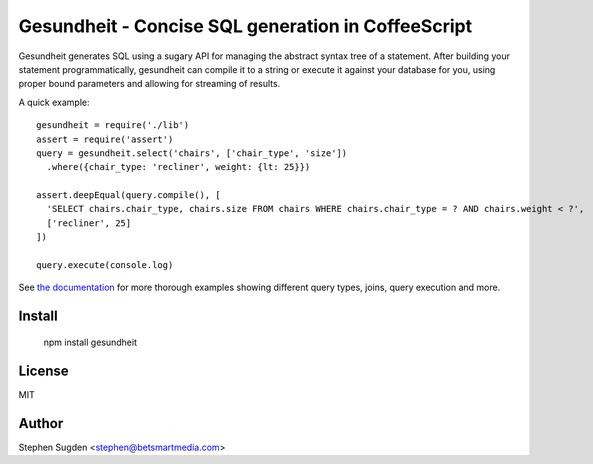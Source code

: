 Gesundheit - Concise SQL generation in CoffeeScript
===================================================

.. image:: https://secure.travis-ci.org/BetSmartMedia/gesundheit.png?branch=master
  :target: http://travis-ci.org/BetSmartMedia/gesundheit

Gesundheit generates SQL using a sugary API for managing the abstract syntax
tree of a statement. After building your statement programmatically, gesundheit
can compile it to a string or execute it against your database for you, using
proper bound parameters and allowing for streaming of results.

A quick example::

    gesundheit = require('./lib')
    assert = require('assert')
    query = gesundheit.select('chairs', ['chair_type', 'size'])
      .where({chair_type: 'recliner', weight: {lt: 25}})

    assert.deepEqual(query.compile(), [
      'SELECT chairs.chair_type, chairs.size FROM chairs WHERE chairs.chair_type = ? AND chairs.weight < ?',
      ['recliner', 25]
    ])

    query.execute(console.log)

See `the documentation <http://betsmartmedia.github.com/gesundheit/>`_ for more
thorough examples showing different query types, joins, query execution and more.


Install
-------

    npm install gesundheit

License
-------

MIT

Author
-------

Stephen Sugden <stephen@betsmartmedia.com>
